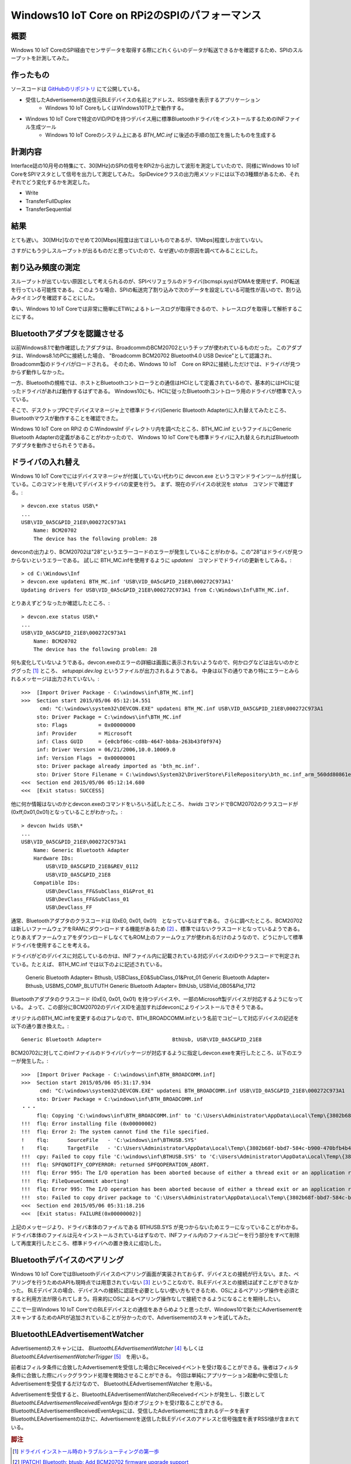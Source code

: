 Windows10 IoT Core on RPi2のSPIのパフォーマンス
===============================================================

概要
------
Windows 10 IoT CoreのSPI経由でセンサデータを取得する際にどれくらいのデータが転送できるかを確認するため、SPIのスループットを計測してみた。

作ったもの
---------
ソースコードは `GitHubのリポジトリ <https://github.com/ciniml/IoTCoreIoTest>`_ にて公開している。

* 受信したAdvertisementの送信元BLEデバイスの名前とアドレス、RSSI値を表示するアプリケーション
    - Windows 10 IoT CoreもしくはWindows10TP上で動作する。
* Windows 10 IoT Coreで特定のVID/PIDを持つデバイス用に標準BluetoothドライバをインストールするためのINFファイル生成ツール
    - Windows 10 IoT Coreのシステム上にある *BTH_MC.inf* に後述の手順の加工を施したものを生成する

計測内容
--------
Interface誌の10月号の特集にて、30[MHz]のSPIの信号をRPi2から出力して波形を測定していたので、同様にWindows 10 IoT CoreをSPIマスタとして信号を出力して測定してみた。
SpiDeviceクラスの出力用メソッドには以下の3種類があるため、それぞれでどう変化するかを測定した。

* Write
* TransferFullDuplex
* TransferSequential


結果
-----
とても遅い。
30[MHz]なのでせめて20[Mbps]程度は出てほしいものであるが、1[Mbps]程度しか出ていない。

さすがにもう少しスループットが出るものだと思っていたので、なぜ遅いのか原因を調べてみることにした。

割り込み頻度の測定
---------------
スループットが出ていない原因として考えられるのが、SPIペリフェラルのドライバ(bcmspi.sys)がDMAを使用せず、PIO転送を行っている可能性である。
このような場合、SPIの転送完了割り込みで次のデータを設定している可能性が高いので、割り込みタイミングを確認することにした。

幸い、Windows 10 IoT Coreでは非常に簡単にETWによるトレースログが取得できるので、トレースログを取得して解析することにする。




Bluetoothアダプタを認識させる
--------------------------
以前Windows8.1で動作確認したアダプタは、BroadcommのBCM20702というチップが使われているものだった。
このアダプタは、Windows8.1のPCに接続した場合、 "Broadcomm BCM20702 Bluetooth4.0 USB Device"として認識され、Broadcomm製のドライバがロードされる。
そのため、Windows 10 IoT　Core on RPi2に接続しただけでは、ドライバが見つからず動作しなかった。

.. image:: BCM20702_DeviceManager.PNG

一方、Bluetoothの規格では、ホストとBluetoothコントローラとの通信はHCIとして定義されているので、基本的にはHCIに従ったドライバがあれば動作するはずである。
Windows10にも、HCIに従ったBluetoothコントローラ用のドライバが標準で入っている。

そこで、デスクトップPCでデバイスマネージャ上で標準ドライバ(Generic Bluetooth Adapter)に入れ替えてみたところ、Bluetoothマウスが動作することを確認できた。

.. image:: BCM20702_ChangeToGenericDriver.PNG

.. image:: BCM20702_GenericDriver.PNG

Windows 10 IoT Core on RPi2 の C:\Windows\Inf ディレクトリ内を調べたところ、BTH_MC.inf というファイルにGeneric Bluetooth Adapterの定義があることがわかったので、
Windows 10 IoT Coreでも標準ドライバに入れ替えられればBluetoothアダプタを動作させられそうである。

ドライバの入れ替え
--------------------
Windows 10 IoT Coreでにはデバイスマネージャが付属していない代わりに devcon.exe というコマンドラインツールが付属している。このコマンドを用いてデバイスドライバの変更を行う。
まず、現在のデバイスの状況を *status*　コマンドで確認する。::

    > devcon.exe status USB\*
    ...
    USB\VID_0A5C&PID_21E8\000272C973A1
        Name: BCM20702
        The device has the following problem: 28

devconの出力より、BCM20702は"28"というエラーコードのエラーが発生していることがわかる。この"28"はドライバが見つからないというエラーである。
試しに BTH_MC.infを使用するように *updateni*　コマンドでドライバの更新をしてみる。::

    > cd C:\Windows\Inf
    > devcon.exe updateni BTH_MC.inf 'USB\VID_0A5c&PID_21E8\000272C973A1'
    Updating drivers for USB\VID_0A5c&PID_21E8\000272C973A1 from C:\Windows\Inf\BTH_MC.inf.

とりあえずどうなったか確認したところ、::

    > devcon.exe status USB\*
    ...
    USB\VID_0A5C&PID_21E8\000272C973A1
        Name: BCM20702
        The device has the following problem: 28

何も変化していないようである。devcon.exeのエラーの詳細は画面に表示されないようなので、何かログなどは出ないのかとググった [#drvinst]_ ところ、 *setupapi.dev.log* というファイルが出力されるようである。
中身は以下の通りであり特にエラーとみられるメッセージは出力されていない。::
    
    >>>  [Import Driver Package - C:\windows\inf\BTH_MC.inf]
    >>>  Section start 2015/05/06 05:12:14.551
          cmd: "C:\windows\system32\DEVCON.EXE" updateni BTH_MC.inf USB\VID_0A5C&PID_21E8\000272C973A1
         sto: Driver Package = C:\windows\inf\BTH_MC.inf
         sto: Flags          = 0x00000000
         inf: Provider       = Microsoft
         inf: Class GUID     = {e0cbf06c-cd8b-4647-bb8a-263b43f0f974}
         inf: Driver Version = 06/21/2006,10.0.10069.0
         inf: Version Flags  = 0x00000001
         sto: Driver package already imported as 'bth_mc.inf'.
         sto: Driver Store Filename = C:\windows\System32\DriverStore\FileRepository\bth_mc.inf_arm_560dd80861e324ea\bth_mc.inf
    <<<  Section end 2015/05/06 05:12:14.680
    <<<  [Exit status: SUCCESS]

他に何か情報はないのかとdevcon.exeのコマンドをいろいろ試したところ、 *hwids* コマンドでBCM20702のクラスコードが(0xff,0x01,0x01)となっていることがわかった。::

    > devcon hwids USB\*
    ...
    USB\VID_0A5C&PID_21E8\000272C973A1
        Name: Generic Bluetooth Adapter
        Hardware IDs:
            USB\VID_0A5C&PID_21E8&REV_0112
            USB\VID_0A5C&PID_21E8
        Compatible IDs:
            USB\DevClass_FF&SubClass_01&Prot_01
            USB\DevClass_FF&SubClass_01
            USB\DevClass_FF

通常、Bluetoothアダプタのクラスコードは (0xE0, 0x01, 0x01)　となっているはずである。
さらに調べたところ、BCM20702は新しいファームウェアをRAMにダウンロードする機能があるため [#bcm_patchram]_ 、標準ではないクラスコードとなっているようである。
とりあえずファームウェアをダウンロードしなくてもROM上のファームウェアが使われるだけのようなので、どうにかして標準ドライバを使用することを考える。

ドライバがどのデバイスに対応しているのかは、INFファイル内に記載されている対応デバイスのIDやクラスコードで判定されている。たとえば、 
BTH_MC.inf では以下のよに記述されている。

    Generic Bluetooth Adapter=                       Bthusb, USB\Class_E0&SubClass_01&Prot_01
    Generic Bluetooth Adapter=                       Bthusb, USB\MS_COMP_BLUTUTH
    Generic Bluetooth Adapter=                       BthUsb, USB\Vid_0B05&Pid_1712

Bluetoothアダプタのクラスコード (0xE0, 0x01, 0x01) を持つデバイスや、一部のMicrosoft製デバイスが対応するようになっている。
よって、この部分にBCM20702のデバイスIDを追加すればdevconによりインストールできそうである。

オリジナルのBTH_MC.infを変更するのはアレなので、BTH_BROADCOMM.infという名前でコピーして対応デバイスの記述を以下の通り置き換えた。::

    Generic Bluetooth Adapter=                       BthUsb, USB\VID_0A5C&PID_21E8

BCM20702に対してこのinfファイルのドライバパッケージが対応するように指定しdevcon.exeを実行したところ、以下のエラーが発生した。::

    >>>  [Import Driver Package - C:\windows\inf\BTH_BROADCOMM.inf]
    >>>  Section start 2015/05/06 05:31:17.934
          cmd: "C:\windows\system32\DEVCON.EXE" updateni BTH_BROADCOMM.inf USB\VID_0A5C&PID_21E8\000272C973A1
         sto: Driver Package = C:\windows\inf\BTH_BROADCOMM.inf
    ・・・
         flq: Copying 'C:\windows\inf\BTH_BROADCOMM.inf' to 'C:\Users\Administrator\AppData\Local\Temp\{3802b68f-bbd7-584c-b900-470bfb4b484f}\BTH_BROADCOMM.inf'.
    !!!  flq: Error installing file (0x00000002)
    !!!  flq: Error 2: The system cannot find the file specified.
    !    flq:      SourceFile   - 'C:\windows\inf\BTHUSB.SYS'
    !    flq:      TargetFile   - 'C:\Users\Administrator\AppData\Local\Temp\{3802b68f-bbd7-584c-b900-470bfb4b484f}\BTHUSB.SYS'
    !!!  cpy: Failed to copy file 'C:\windows\inf\BTHUSB.SYS' to 'C:\Users\Administrator\AppData\Local\Temp\{3802b68f-bbd7-584c-b900-470bfb4b484f}\BTHUSB.SYS'. Error = 0x00000002
    !!!  flq: SPFQNOTIFY_COPYERROR: returned SPFQOPERATION_ABORT.
    !!!  flq: Error 995: The I/O operation has been aborted because of either a thread exit or an application request.
    !!!  flq: FileQueueCommit aborting!
    !!!  flq: Error 995: The I/O operation has been aborted because of either a thread exit or an application request.
    !!!  sto: Failed to copy driver package to 'C:\Users\Administrator\AppData\Local\Temp\{3802b68f-bbd7-584c-b900-470bfb4b484f}'. Error = 0x00000002
    <<<  Section end 2015/05/06 05:31:18.216
    <<<  [Exit status: FAILURE(0x00000002)]

上記のメッセージより、ドライバ本体のファイルである BTHUSB.SYS が見つからないためエラーになっていることがわかる。
ドライバ本体のファイルは元々インストールされているはずなので、INFファイル内のファイルコピーを行う部分をすべて削除して再度実行したところ、標準ドライバへの置き換えに成功した。

.. image:: BCM20702_DevCon_Installed.PNG

Bluetoothデバイスのペアリング
-------------------------

Windows 10 IoT CoreではBluetoothデバイスのペアリング画面が実装されておらず、デバイスとの接続が行えない。また、ペアリングを行うためのAPIも現時点では用意されていない [#winble_pairing]_ ということなので、BLEデバイスとの接続は試すことができなかった。
BLEデバイスの場合、デバイスへの接続に認証を必要としない使い方もできるため、OSによるペアリング操作を必須とすると利用方法が限られてしまう。将来的にOSによるペアリング操作なしで接続できるようになることを期待したい。

ここで一旦Windows 10 IoT CoreでのBLEデバイスとの通信をあきらめようと思ったが、Windows10で新たにAdvertisementをスキャンするためのAPIが追加されていることが分かったので、Advertisementのスキャンを試してみた。

BluetoothLEAdvertisementWatcher
----------------------------------

Advertisementのスキャンには、 *BluetoothLEAdvertisementWatcher* [#winble_watcher]_ もしくは *BluetoothLEAdvertisementWatcherTrigger* [#winble_trigger]_　を用いる。

前者はフィルタ条件に合致したAdvertisementを受信した場合にReceivedイベントを受け取ることができる。後者はフィルタ条件に合致した際にバックグラウンド処理を開始させることができる。
今回は単純にアプリケーション起動中に受信したAdvertisementを受信するだけなので、 BluetoothLEAdvertisementWatcher を用いる。

Advertisementを受信すると、BluetoothLEAdvertisementWatcherのReceivedイベントが発生し、引数として *BluetoothLEAdvertisementReceivedEventArgs* 型のオブジェクトを受け取ることができる。
BluetoothLEAdvertisementReceivedEventArgsには、受信したAdvertisementに含まれるデータを表すBluetoothLEAdvertisementのほかに、Advertisementを送信したBLEデバイスのアドレスと信号強度を表すRSSI値が含まれている。


.. rubric:: 脚注
    
.. [#drvinst] `ドライバ インストール時のトラブルシューティングの第一歩 <http://blogs.msdn.com/b/jpwdkblog/archive/2009/07/06/9819612.aspx>`_
.. [#bcm_patchram] `[PATCH] Bluetooth: btusb: Add BCM20702 firmware upgrade support <http://comments.gmane.org/gmane.linux.bluez.kernel/47197>`_
.. [#winble_pairing] `Windows 8, Bluetooth LE and BluetoothFindFirstDevice/BluetoothFindNextDevice/BluetoothFindDeviceClose <https://social.msdn.microsoft.com/Forums/windowsdesktop/en-US/3b62bdbf-9a55-4c0f-becf-f4e91d4bc027/windows-8-bluetooth-le-and?forum=wdk>`_
.. [#winble_watcher] `BluetoothLEAdvertisementWatcher <https://msdn.microsoft.com/en-us/library/windows.devices.bluetooth.advertisement.bluetoothleadvertisementwatcher.aspx>`_
.. [#winble_trigger] `BluetoothLEAdvertisementWatcherTrigger <https://msdn.microsoft.com/en-us/library/windows.applicationmodel.background.bluetoothleadvertisementwatchertrigger.aspx>`_
